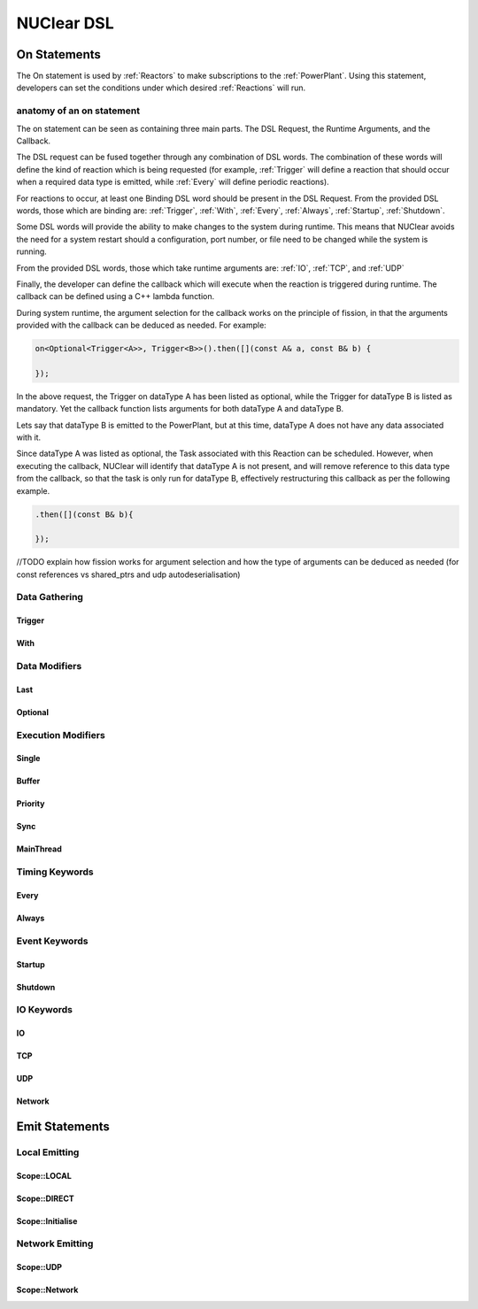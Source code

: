 NUClear DSL
===========

On Statements
*************

The On statement is used by :ref:`Reactors` to make subscriptions to the :ref:`PowerPlant`.  Using this statement,
developers can set the conditions under which desired :ref:`Reactions` will run.

anatomy of an on statement
--------------------------
The on statement can be seen as containing three main parts.  The DSL Request, the Runtime Arguments, and the Callback.

.. raw:: html

    <font color="blue">On<...></font><font color="red">(Runtime, ... )</font><font color="green">.then(function);</font>
    <br /><br />
    <font color="blue">DSL Request</font><br />

The DSL request can be fused together through any combination of DSL words.  The combination of these words will define
the kind of reaction which is being requested (for example, :ref:`Trigger` will define a reaction that should occur when
a required data type is emitted, while :ref:`Every` will define periodic reactions).

For reactions to occur, at least one Binding DSL word should be present in the DSL Request. From the provided DSL words,
those which are binding are: :ref:`Trigger`, :ref:`With`, :ref:`Every`, :ref:`Always`, :ref:`Startup`, :ref:`Shutdown`.

.. raw:: html

    <font color="red">Runtime Arguments</font>

Some DSL words will provide the ability to make changes to the system during runtime.  This means that NUClear avoids
the need for a system restart should a configuration, port number, or file need to be changed while the system is
running.

From the provided DSL words, those which take runtime arguments are: :ref:`IO`, :ref:`TCP`, and :ref:`UDP`

.. raw:: html

    <font color="green">Callback</font>

Finally, the developer can define the callback which will execute when the reaction is triggered during runtime.  The
callback can be defined using a C++ lambda function.

During system runtime, the argument selection for the callback works on the principle of fission, in that the arguments
provided with the callback can be deduced as needed.  For example:

.. code-block:: C++

    on<Optional<Trigger<A>>, Trigger<B>>().then([](const A& a, const B& b) {

    });

In the above request, the Trigger on dataType A has been listed as optional, while the Trigger for dataType B is listed
as mandatory.  Yet the callback function lists arguments for both dataType A and dataType B.

Lets say that dataType B is emitted to the PowerPlant, but at this time, dataType A does not have any data associated
with it.

Since dataType A was listed as optional, the Task associated with this Reaction can be scheduled.  However, when
executing the callback, NUClear will identify that dataType A is not present, and will remove reference to this data
type from the callback, so that the task is only run for dataType B, effectively restructuring this callback as per
the following example.

.. code-block:: C++

    .then([](const B& b){

    });

//TODO explain how fission works for argument selection and how the type of arguments can be deduced as needed (for const
references vs shared_ptrs and udp autodeserialisation)

Data Gathering
--------------

Trigger
```````
.. doxygenstruct:: NUClear::dsl::word::Trigger

With
````
.. doxygenstruct:: NUClear::dsl::word::With

Data Modifiers
--------------
Last
````
.. doxygenstruct:: NUClear::dsl::word::Last

Optional
````````
.. doxygenstruct:: NUClear::dsl::word::Optional

Execution Modifiers
-------------------

Single
``````
.. doxygenstruct:: NUClear::dsl::word::Single

Buffer
``````
.. doxygenstruct:: NUClear::dsl::word::Buffer

Priority
````````
.. doxygenstruct:: NUClear::dsl::word::Priority

Sync
````
.. doxygenstruct:: NUClear::dsl::word::Sync

MainThread
``````````
.. doxygenstruct:: NUClear::dsl::word::MainThread

Timing Keywords
---------------

Every
`````
.. doxygenstruct:: NUClear::dsl::word::Every

Always
``````
.. doxygenstruct:: NUClear::dsl::word::Always

Event Keywords
--------------

Startup
```````
.. doxygenstruct:: NUClear::dsl::word::Startup

Shutdown
````````
.. doxygenstruct:: NUClear::dsl::word::Shutdown

IO Keywords
-----------

IO
``
.. doxygenstruct:: NUClear::dsl::word::IO

TCP
```
.. doxygenstruct:: NUClear::dsl::word::TCP

UDP
```
.. doxygenstruct:: NUClear::dsl::word::UDP

Network
```````
.. doxygenstruct:: NUClear::dsl::word::Network


Emit Statements
***************



Local Emitting
--------------
Scope::LOCAL
````````````
.. doxygenstruct:: NUClear::dsl::word::emit::Local

Scope::DIRECT
`````````````
.. doxygenstruct:: NUClear::dsl::word::emit::Direct

Scope::Initialise
`````````````````
.. doxygenstruct:: NUClear::dsl::word::emit::Initialise

Network Emitting
----------------

Scope::UDP
``````````
.. doxygenstruct:: NUClear::dsl::word::emit::UDP

Scope::Network
``````````````
.. doxygenstruct:: NUClear::dsl::word::emit::Network
